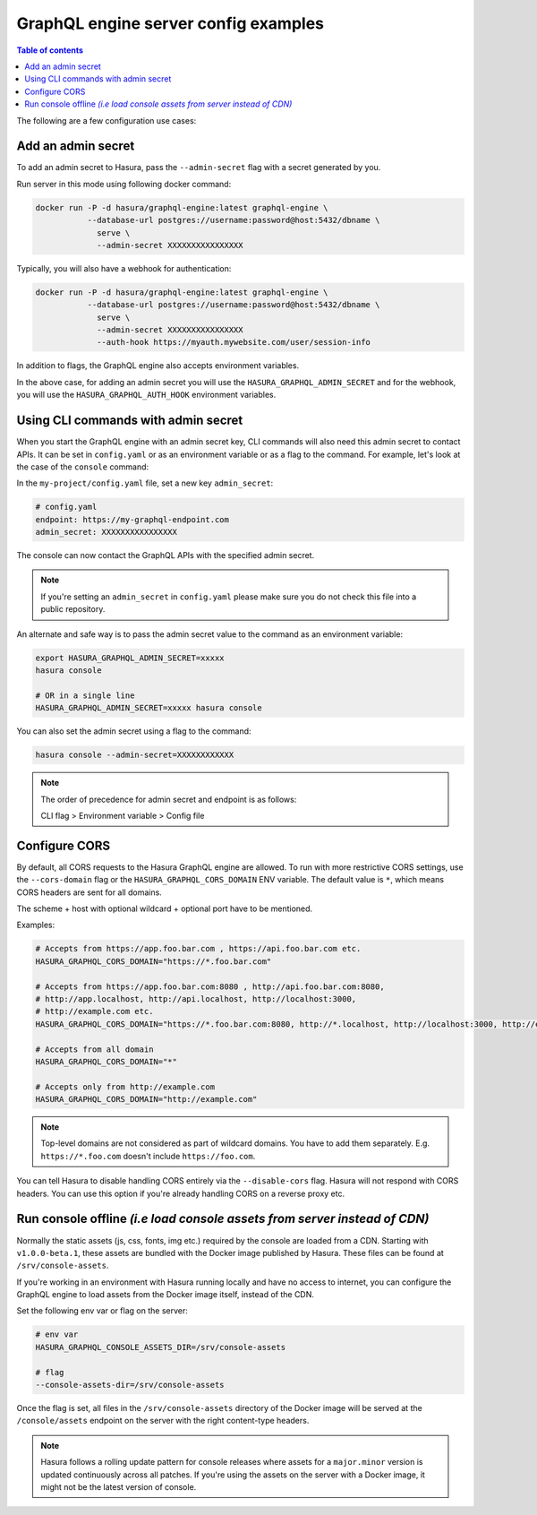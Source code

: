 .. meta::
   :description: Examples of server configurations with Hasura GraphQL engine
   :keywords: hasura, docs, deployment, flags, server, server configuration, example

GraphQL engine server config examples
=====================================

.. contents:: Table of contents
  :backlinks: none
  :depth: 1
  :local:

The following are a few configuration use cases:

.. _add-admin-secret:

Add an admin secret
-------------------

To add an admin secret to Hasura, pass the ``--admin-secret`` flag with a secret
generated by you.

Run server in this mode using following docker command:

.. code-block:: bash

   docker run -P -d hasura/graphql-engine:latest graphql-engine \
              --database-url postgres://username:password@host:5432/dbname \
                serve \
                --admin-secret XXXXXXXXXXXXXXXX

Typically, you will also have a webhook for authentication:

.. code-block:: bash

   docker run -P -d hasura/graphql-engine:latest graphql-engine \
              --database-url postgres://username:password@host:5432/dbname \
                serve \
                --admin-secret XXXXXXXXXXXXXXXX
                --auth-hook https://myauth.mywebsite.com/user/session-info

In addition to flags, the GraphQL engine also accepts environment variables.

In the above case, for adding an admin secret you will use the ``HASURA_GRAPHQL_ADMIN_SECRET``
and for the webhook, you will use the ``HASURA_GRAPHQL_AUTH_HOOK`` environment variables.

.. _cli-with-admin-secret:

Using CLI commands with admin secret
------------------------------------

When you start the GraphQL engine with an admin secret key, CLI commands will also
need this admin secret to contact APIs. It can be set in ``config.yaml`` or as an
environment variable or as a flag to the command. For example, let's look at the
case of the ``console`` command:

In the ``my-project/config.yaml`` file, set a new key ``admin_secret``:

.. code-block:: yaml

   # config.yaml
   endpoint: https://my-graphql-endpoint.com
   admin_secret: XXXXXXXXXXXXXXXX

The console can now contact the GraphQL APIs with the specified admin secret.

.. note::

   If you're setting an ``admin_secret`` in ``config.yaml`` please make sure you do
   not check this file into a public repository.

An alternate and safe way is to pass the admin secret value to the command
as an environment variable:

.. code-block:: bash

   export HASURA_GRAPHQL_ADMIN_SECRET=xxxxx
   hasura console

   # OR in a single line
   HASURA_GRAPHQL_ADMIN_SECRET=xxxxx hasura console

You can also set the admin secret using a flag to the command:

.. code-block:: bash

   hasura console --admin-secret=XXXXXXXXXXXX


.. note::

   The order of precedence for admin secret and endpoint is as follows:

   CLI flag > Environment variable > Config file

.. _configure-cors:

Configure CORS
--------------

By default, all CORS requests to the Hasura GraphQL engine are allowed. To run with more restrictive CORS settings,
use the ``--cors-domain`` flag or the ``HASURA_GRAPHQL_CORS_DOMAIN`` ENV variable. The default value is ``*``,
which means CORS headers are sent for all domains.

The scheme + host with optional wildcard + optional port have to be mentioned.

Examples:

.. code-block:: bash

   # Accepts from https://app.foo.bar.com , https://api.foo.bar.com etc.
   HASURA_GRAPHQL_CORS_DOMAIN="https://*.foo.bar.com"

   # Accepts from https://app.foo.bar.com:8080 , http://api.foo.bar.com:8080,
   # http://app.localhost, http://api.localhost, http://localhost:3000,
   # http://example.com etc.
   HASURA_GRAPHQL_CORS_DOMAIN="https://*.foo.bar.com:8080, http://*.localhost, http://localhost:3000, http://example.com"

   # Accepts from all domain
   HASURA_GRAPHQL_CORS_DOMAIN="*"

   # Accepts only from http://example.com
   HASURA_GRAPHQL_CORS_DOMAIN="http://example.com"


.. note::

  Top-level domains are not considered as part of wildcard domains. You
  have to add them separately. E.g. ``https://*.foo.com`` doesn't include
  ``https://foo.com``.


You can tell Hasura to disable handling CORS entirely via the ``--disable-cors``
flag. Hasura will not respond with CORS headers. You can use this option if
you're already handling CORS on a reverse proxy etc.

.. _console-assets-on-server:

Run console offline *(i.e load console assets from server instead of CDN)*
--------------------------------------------------------------------------

Normally the static assets (js, css, fonts, img etc.) required by the console are loaded from a CDN.
Starting with ``v1.0.0-beta.1``, these assets are bundled with the Docker image published by Hasura.
These files can be found at ``/srv/console-assets``.

If you're working in an environment with Hasura running locally and have no
access to internet, you can configure the GraphQL engine to load assets from the
Docker image itself, instead of the CDN.

Set the following env var or flag on the server:

.. code-block:: bash

   # env var
   HASURA_GRAPHQL_CONSOLE_ASSETS_DIR=/srv/console-assets

   # flag
   --console-assets-dir=/srv/console-assets

Once the flag is set, all files in the ``/srv/console-assets`` directory of the
Docker image will be served at the ``/console/assets`` endpoint on the server with
the right content-type headers.

.. note::

   Hasura follows a rolling update pattern for console releases where assets for
   a ``major.minor`` version is updated continuously across all patches. If
   you're using the assets on the server with a Docker image, it might not be the latest
   version of console.
